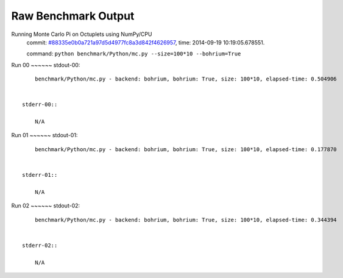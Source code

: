 
Raw Benchmark Output
====================

Running Monte Carlo Pi on Octuplets using NumPy/CPU
    commit: `#88335e0b0a721a97d5d4977fc8a3d842f4626957 <https://bitbucket.org/bohrium/bohrium/commits/88335e0b0a721a97d5d4977fc8a3d842f4626957>`_,
    time: 2014-09-19 10:19:05.678551.

    command: ``python benchmark/Python/mc.py --size=100*10 --bohrium=True``

Run 00
~~~~~~    stdout-00::

        benchmark/Python/mc.py - backend: bohrium, bohrium: True, size: 100*10, elapsed-time: 0.504906
        

    stderr-00::

        N/A



Run 01
~~~~~~    stdout-01::

        benchmark/Python/mc.py - backend: bohrium, bohrium: True, size: 100*10, elapsed-time: 0.177870
        

    stderr-01::

        N/A



Run 02
~~~~~~    stdout-02::

        benchmark/Python/mc.py - backend: bohrium, bohrium: True, size: 100*10, elapsed-time: 0.344394
        

    stderr-02::

        N/A



